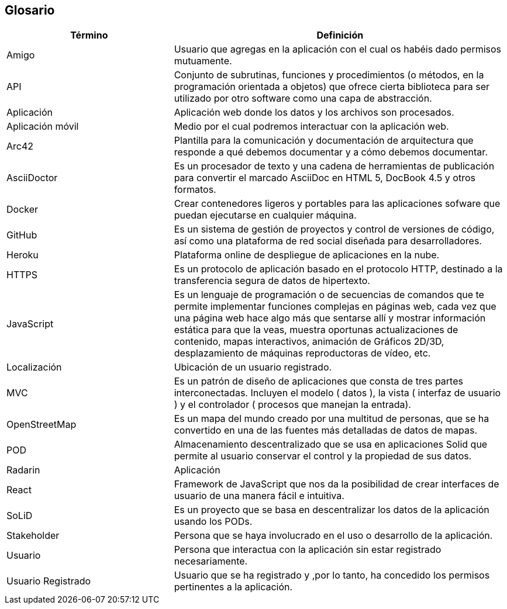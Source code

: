 [[section-glossary]]
== Glosario

[options = "header", cols = "1,2"]
|===
 Término | Definición |
 Amigo |
	Usuario que agregas en la aplicación con el cual os habéis dado permisos mutuamente. |
 API |
    Conjunto de subrutinas, funciones y procedimientos (o métodos, en la programación orientada a objetos) 
    que ofrece cierta biblioteca para ser utilizado por otro software como una capa de abstracción. |
 Aplicación|
	Aplicación web donde los datos y los archivos son procesados.|
 Aplicación móvil |
	Medio por el cual podremos interactuar con la aplicación web. | 
 Arc42 |
    Plantilla para la comunicación y documentación de arquitectura que responde a qué debemos documentar y a cómo debemos documentar. |
 AsciiDoctor |
    Es un procesador de texto y una cadena de herramientas de publicación para convertir el marcado AsciiDoc en HTML 5, DocBook 4.5 y otros formatos. |
 Docker |
    Crear contenedores ligeros y portables para las aplicaciones sofware que puedan ejecutarse en cualquier máquina. |
 GitHub |
    Es un sistema de gestión de proyectos y control de versiones de código, así como una plataforma de red social diseñada para desarrolladores. |
 Heroku |
	Plataforma online de despliegue de aplicaciones en la nube.|
 HTTPS |
    Es un protocolo de aplicación basado en el protocolo HTTP, destinado a la transferencia segura de datos de hipertexto. |
 JavaScript |
    Es un lenguaje de programación o de secuencias de comandos que te permite implementar funciones complejas en páginas web, 
    cada vez que una página web hace algo más que sentarse allí y mostrar información estática para que la veas, muestra oportunas 
    actualizaciones de contenido, mapas interactivos, animación de Gráficos 2D/3D, desplazamiento de máquinas reproductoras de vídeo, etc. |
 Localización |
	Ubicación de un usuario registrado.|
 MVC |
    Es un patrón de diseño de aplicaciones que consta de tres partes interconectadas. 
    Incluyen el modelo ( datos ), la vista ( interfaz de usuario ) y el controlador ( procesos que manejan la entrada). |
 OpenStreetMap |
    Es un mapa del mundo creado por una multitud de personas, que se ha convertido en una de las fuentes más detalladas de datos de mapas. |
 POD |
    Almacenamiento descentralizado que se usa en aplicaciones Solid que permite al usuario conservar el control y la propiedad de sus datos. |
 Radarin|
	Aplicación|
 React |
    Framework de JavaScript que nos da la posibilidad de crear interfaces de usuario de una manera fácil e intuitiva. |
 SoLiD |
    Es un proyecto que se basa en descentralizar los datos de la aplicación usando los PODs. |
 Stakeholder|
	Persona que se haya involucrado en el uso o desarrollo de la aplicación.|
 Usuario|
	Persona que interactua con la aplicación sin estar registrado necesariamente.|
 Usuario Registrado|
	Usuario que se ha registrado y ,por lo tanto, ha concedido los permisos pertinentes a la aplicación.|
|===

